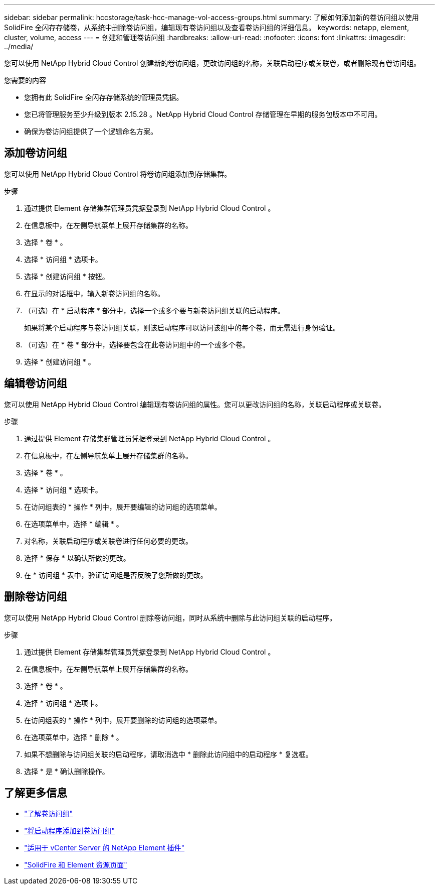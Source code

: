 ---
sidebar: sidebar 
permalink: hccstorage/task-hcc-manage-vol-access-groups.html 
summary: 了解如何添加新的卷访问组以使用 SolidFire 全闪存存储卷，从系统中删除卷访问组，编辑现有卷访问组以及查看卷访问组的详细信息。 
keywords: netapp, element, cluster, volume, access 
---
= 创建和管理卷访问组
:hardbreaks:
:allow-uri-read: 
:nofooter: 
:icons: font
:linkattrs: 
:imagesdir: ../media/


[role="lead"]
您可以使用 NetApp Hybrid Cloud Control 创建新的卷访问组，更改访问组的名称，关联启动程序或关联卷，或者删除现有卷访问组。

.您需要的内容
* 您拥有此 SolidFire 全闪存存储系统的管理员凭据。
* 您已将管理服务至少升级到版本 2.15.28 。NetApp Hybrid Cloud Control 存储管理在早期的服务包版本中不可用。
* 确保为卷访问组提供了一个逻辑命名方案。




== 添加卷访问组

您可以使用 NetApp Hybrid Cloud Control 将卷访问组添加到存储集群。

.步骤
. 通过提供 Element 存储集群管理员凭据登录到 NetApp Hybrid Cloud Control 。
. 在信息板中，在左侧导航菜单上展开存储集群的名称。
. 选择 * 卷 * 。
. 选择 * 访问组 * 选项卡。
. 选择 * 创建访问组 * 按钮。
. 在显示的对话框中，输入新卷访问组的名称。
. （可选）在 * 启动程序 * 部分中，选择一个或多个要与新卷访问组关联的启动程序。
+
如果将某个启动程序与卷访问组关联，则该启动程序可以访问该组中的每个卷，而无需进行身份验证。

. （可选）在 * 卷 * 部分中，选择要包含在此卷访问组中的一个或多个卷。
. 选择 * 创建访问组 * 。




== 编辑卷访问组

您可以使用 NetApp Hybrid Cloud Control 编辑现有卷访问组的属性。您可以更改访问组的名称，关联启动程序或关联卷。

.步骤
. 通过提供 Element 存储集群管理员凭据登录到 NetApp Hybrid Cloud Control 。
. 在信息板中，在左侧导航菜单上展开存储集群的名称。
. 选择 * 卷 * 。
. 选择 * 访问组 * 选项卡。
. 在访问组表的 * 操作 * 列中，展开要编辑的访问组的选项菜单。
. 在选项菜单中，选择 * 编辑 * 。
. 对名称，关联启动程序或关联卷进行任何必要的更改。
. 选择 * 保存 * 以确认所做的更改。
. 在 * 访问组 * 表中，验证访问组是否反映了您所做的更改。




== 删除卷访问组

您可以使用 NetApp Hybrid Cloud Control 删除卷访问组，同时从系统中删除与此访问组关联的启动程序。

.步骤
. 通过提供 Element 存储集群管理员凭据登录到 NetApp Hybrid Cloud Control 。
. 在信息板中，在左侧导航菜单上展开存储集群的名称。
. 选择 * 卷 * 。
. 选择 * 访问组 * 选项卡。
. 在访问组表的 * 操作 * 列中，展开要删除的访问组的选项菜单。
. 在选项菜单中，选择 * 删除 * 。
. 如果不想删除与访问组关联的启动程序，请取消选中 * 删除此访问组中的启动程序 * 复选框。
. 选择 * 是 * 确认删除操作。


[discrete]
== 了解更多信息

* link:../concepts/concept_solidfire_concepts_volume_access_groups.html["了解卷访问组"]
* link:task-hcc-manage-initiators.html#add-initiators-to-a-volume-access-group["将启动程序添加到卷访问组"]
* https://docs.netapp.com/us-en/vcp/index.html["适用于 vCenter Server 的 NetApp Element 插件"^]
* https://www.netapp.com/data-storage/solidfire/documentation["SolidFire 和 Element 资源页面"^]

